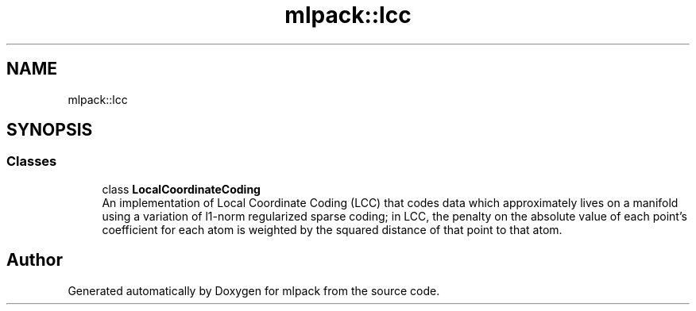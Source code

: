 .TH "mlpack::lcc" 3 "Sun Aug 22 2021" "Version 3.4.2" "mlpack" \" -*- nroff -*-
.ad l
.nh
.SH NAME
mlpack::lcc
.SH SYNOPSIS
.br
.PP
.SS "Classes"

.in +1c
.ti -1c
.RI "class \fBLocalCoordinateCoding\fP"
.br
.RI "An implementation of Local Coordinate Coding (LCC) that codes data which approximately lives on a manifold using a variation of l1-norm regularized sparse coding; in LCC, the penalty on the absolute value of each point's coefficient for each atom is weighted by the squared distance of that point to that atom\&. "
.in -1c
.SH "Author"
.PP 
Generated automatically by Doxygen for mlpack from the source code\&.
